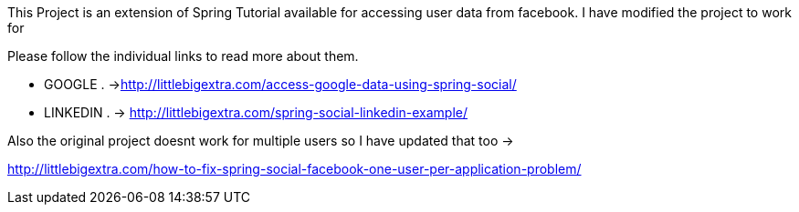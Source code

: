 
This Project is an extension of Spring Tutorial available for accessing user data from facebook. I have modified the project to work for

Please follow the individual links to read more about them.

* GOOGLE . ->http://littlebigextra.com/access-google-data-using-spring-social/
* LINKEDIN . -> http://littlebigextra.com/spring-social-linkedin-example/

Also the original project doesnt work for multiple users so I have updated that too ->

http://littlebigextra.com/how-to-fix-spring-social-facebook-one-user-per-application-problem/
